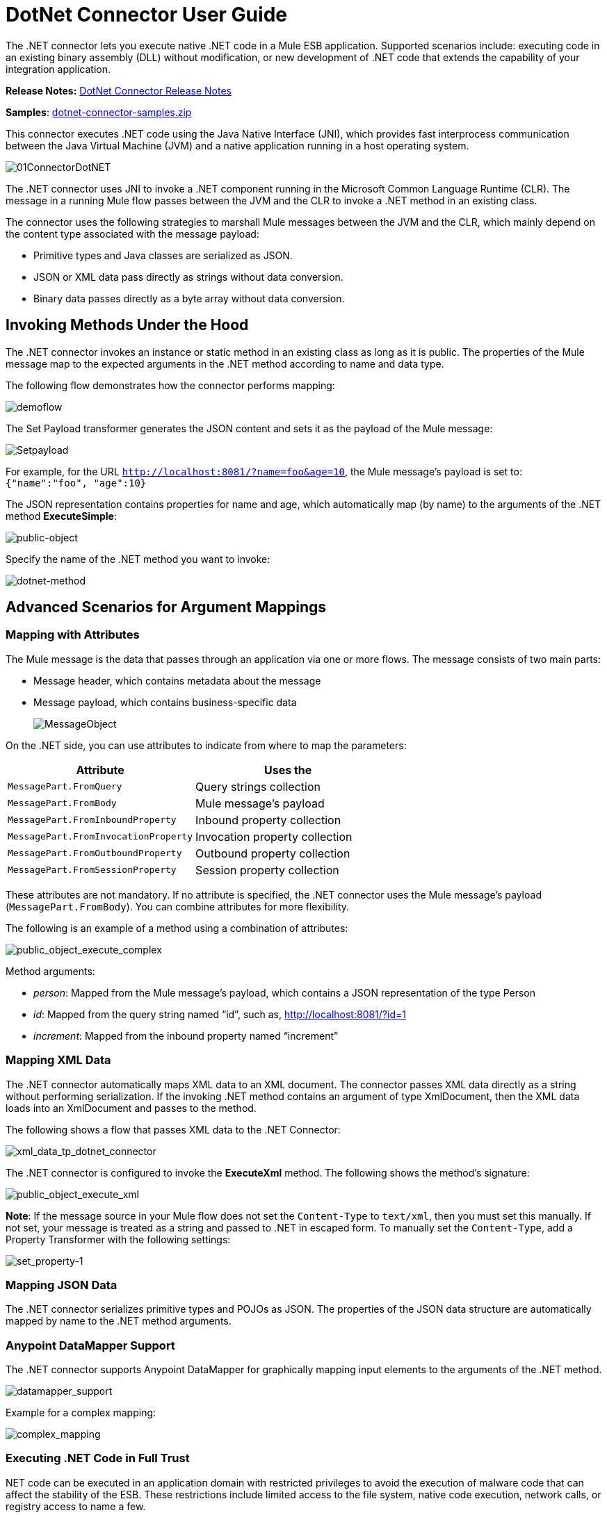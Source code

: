 = DotNet Connector User Guide
:keywords: dotnet connector, dotnet, dot net, microsoft, c#, c sharp, visual studio, visual basic

The .NET connector lets you execute native .NET code in a Mule ESB application. Supported scenarios include: executing code in an existing binary assembly (DLL) without modification, or new development of .NET code that extends the capability of your integration application.

*Release Notes:* link:/release-notes/dotnet-connector-release-notes[DotNet Connector Release Notes]

*Samples*: link:_attachments/dotnet-connector-samples.zip[dotnet-connector-samples.zip]

This connector executes .NET code using the Java Native Interface (JNI), which provides fast interprocess communication between the Java Virtual Machine (JVM) and a native application running in a host operating system.

image:01ConnectorDotNET.png[01ConnectorDotNET]

The .NET connector uses JNI to invoke a .NET component running in the Microsoft Common Language Runtime (CLR). The message in a running Mule flow passes between the JVM and the CLR to invoke a .NET method in an existing class.

The connector uses the following strategies to marshall Mule messages between the JVM and the CLR, which mainly depend on the content type associated with the message payload:

* Primitive types and Java classes are serialized as JSON.

* JSON or XML data pass directly as strings without data conversion.

* Binary data passes directly as a byte array without data conversion. 

== Invoking Methods Under the Hood

The .NET connector invokes an instance or static method in an existing class as long as it is public. The properties of the Mule message map to the expected arguments in the .NET method according to name and data type.

The following flow demonstrates how the connector performs mapping:

image:demoflow.png[demoflow]

The Set Payload transformer generates the JSON content and sets it as the payload of the Mule message:

image:Setpayload.png[Setpayload]

For example, for the URL `http://localhost:8081/?name=foo&age=10`, the Mule message’s payload is set to: `{"name":"foo", "age":10}`

The JSON representation contains properties for name and age, which automatically map (by name) to the arguments of the .NET method *ExecuteSimple*:

image:public-object.png[public-object]

Specify the name of the .NET method you want to invoke:

image:dotnet-method.png[dotnet-method]

== Advanced Scenarios for Argument Mappings

=== Mapping with Attributes

The Mule message is the data that passes through an application via one or more flows. The message consists of two main parts:

* Message header, which contains metadata about the message

* Message payload, which contains business-specific data
+
image:MessageObject.png[MessageObject]

On the .NET side, you can use attributes to indicate from where to map the parameters:

[width="100%",cols="50a,50a",options="header",]
|===
|Attribute |Uses the
|`MessagePart.FromQuery` |Query strings collection
|`MessagePart.FromBody` |Mule message’s payload
|`MessagePart.FromInboundProperty` |Inbound property collection
|`MessagePart.FromInvocationProperty` |Invocation property collection
|`MessagePart.FromOutboundProperty` |Outbound property collection
|`MessagePart.FromSessionProperty` |Session property collection
|===

These attributes are not mandatory. If no attribute is specified, the .NET connector uses the Mule message’s payload (`MessagePart.FromBody`). You can combine attributes for more flexibility.

The following is an example of a method using a combination of attributes:

image:public_object_execute_complex.png[public_object_execute_complex]

Method arguments:

* _person_: Mapped from the Mule message’s payload, which contains a JSON representation of the type Person

* _id_: Mapped from the query string named “id”, such as, http://localhost:8081/?id=1

* _increment_: Mapped from the inbound property named “increment”

=== Mapping XML Data

The .NET connector automatically maps XML data to an XML document. The connector passes XML data directly as a string without performing serialization. If the invoking .NET method contains an argument of type XmlDocument, then the XML data loads into an XmlDocument and passes to the method.

The following shows a flow that passes XML data to the .NET Connector:

image:xml_data_tp_dotnet_connector.png[xml_data_tp_dotnet_connector]

The .NET connector is configured to invoke the *ExecuteXml* method. The following shows the method’s signature:

image:public_object_execute_xml.png[public_object_execute_xml]

*Note*: If the message source in your Mule flow does not set the `Content-Type` to `text/xml`, then you must set this manually. If not set, your message is treated as a string and passed to .NET in escaped form. To manually set the `Content-Type`, add a Property Transformer with the following settings:

image:set_property-1.png[set_property-1]

=== Mapping JSON Data

The .NET connector serializes primitive types and POJOs as JSON. The properties of the JSON data structure are automatically mapped by name to the .NET method arguments.

=== Anypoint DataMapper Support

The .NET connector supports Anypoint DataMapper for graphically mapping input elements to the arguments of the .NET method.

image:datamapper_support.png[datamapper_support]

Example for a complex mapping:

image:complex_mapping.png[complex_mapping]

=== Executing .NET Code in Full Trust

NET code can be executed in an application domain with restricted privileges to avoid the execution of malware code that can affect the stability of the ESB. These restrictions include limited access to the file system, native code execution, network calls, or registry access to name a few.  

By default the .NET connector is set to use full trust. You can disable it by using the `fullTrust` attribute shown in the image below:

image:full_trust.png[full_trust]

=== Execution Scope

The .NET connector supports these scopes:

* Singleton: Shares the same instance of the .NET component across multiple calls. This is useful for storing a shared state in class instance members across different calls.

* Transient: Creates a new instance of the .NET component per request.

Use the following scope attribute to set a .NET component’s scope:

image:execute_scope.png[execute_scope]

==== Hot Swapping and Deployment

The connector supports deploying a new version of the assembly containing the .NET component without needing to restart the application in the Mule ESB.

When the .NET component executes for first time by the router, a file watcher starts to detect changes in the folder where the assembly with the component deploys. If the component detects a change or a new assembly deploys, the router starts using this new version for successive calls.

==== Packaged Assemblies

For packaged assemblies, the deployment strategy is a bit different. Replace the existing .NET assembly located under the folder `AnypointStudio/.mule/apps/[applicationName]/classes` with the new version. Use the new assembly version after redeploying the application in Mule.

Log the following message:

NET assembly location: +
 `[path to Anypoint Studio]/.mule/apps/[applicationName]/classes/[assembly name]`

Use this path to deploy the new .NET assembly.

==== External Assemblies

Replace the old .NET assembly located in the external location with the new one.

== Assembly Configuration

For .NET assemblies that you reference from within a Mule flow, you can access configuration settings defined in .NET configuration files using the standard `System.Configuration` classes such as ConfigurationManager. The naming of configuration files for assemblies follows the convention for class libraries, where the name is in the form: `[AssemblyName].dll.config`.

If you use a configuration file for your assembly, add the configuration file to the `resources` folder for the Mule application (`src/main/resources`). This is the same location to which you deploy the assembly itself if you choose the package deployment model. When referencing an assembly hosted in the Global Assembly Cache (GAC), Mule also checks the resources directory for a matching assembly configuration file: 

image:transform_dll_config.png[transform_dll_config]

If you are using an assembly reference path that is external to the Mule application, then locate your assembly configuration file in the same directory as the assembly. 

To reload a configuration:

* Touch the Mule application `.xml` file, which causes a hot-reload of the application by the ESB server (you can touch a Windows file using the `copy filename+,,` command, which updates the last write time on a file).

* Touch the assembly to which the assembly configuration file belongs. This causes the application domain to reload along with the new configuration.

== Advanced Integration Concepts

=== Assembly References

The .NET connector supports the following deployment types:

* *Package*: An assembly embedded as an application resource. Add the assembly as an application resource by copying it to the `src/main/resources` folder under the application directory:
+
image:assembly_reference.png[assembly_reference]

Specify the assembly’s partial name `[Namespace.ClassName], [Assembly]` and the name of the assembly as the *Assembly Path*.

*  *External* : You can reference an external assembly. Specify the Assembly partial name `[Namespace.ClassName], [Assembly]` and the absolute path to the external assembly as the *Assembly Path*.

* *GAC* : Assembly installed in the GAC (Global Assembly Cache). To reference an assembly installed in the GAC, use the `Assembly Fully Qualified Name: [Namespace.ClassName], [Assembly], [Version], [Culture], [PublicKey]` and leave the assembly path empty. For more information, see: link:http://msdn.microsoft.com/en-us/library/dkkx7f79%28v=vs.110%29.aspx[http://msdn.microsoft.com/en-us/library/dkkx7f79(v=vs.110).aspx]

== Creating a .NET Global Element

A Mule link:/mule-fundamentals/v/3.7/global-elements[Global Element] allows you to define connector parameters once, then reference the same set of parameters from any number of individual connectors in your application. In this example, we create a .NET global element which will be referenced by the .NET connector in our application's flow.

To create and configure a .NET global element, follow these steps:

. Click the *Global Elements* tab at the base of the canvas, and then click *Create*.

. Use .NET Connector as filter to locate and select the Global Type:

. Click *OK*. Studio displays the Global Element Properties window.

. There are four types of Global Elements available for the .NET connector.  Enter the values for the required parameters as described below.

.. *GAC Assembly:* Used for selecting an assembly installed in the GAC *(http://msdn.microsoft.com/en-us/library/yf1d93sz%28v=vs.110%29.aspx[http://msdn.microsoft.com/en-us/library/yf1d93sz(v=vs.110).aspx]).* Enter the values for the element as shown below:
+
image:GAC.png[GAC]
+
[width="80%",cols=",",options="header"]
|===
|Parameter |Value
|*Name* |Dot_Net_GAC_Connector
|*Enable DataSense* |True (select the check box)
|*Scope* |Transient
|*Grant Full Trust to the .NET assembly* |True (select the check box)
|*Declared methods only* |True (select the check box)
|*Assembly Type* |Use the Assembly Fully Qualified Name (http://msdn.microsoft.com/en-us/library/2exyydhb%28v=vs.110%29.aspx[http://msdn.microsoft.com/en-us/library/2exyydhb(v=vs.110).aspx]).
|===

..  *Legacy:* Used for backwards compatibility. Enter the values for the element as shown below:
+
image:Legacy.png[Legacy]
+
[width="50%",cols=",",options="header"]
|===
|Parameter |Value

|*Name* |Dot_Net_Legacy
|*Enable DataSense* |True (Select the check box)
|*Scope* |Singleton
|*Assembly Type* |Test.SampleComponent.Sample, Test.SampleComponent
|*Grant Full Trust to the .NET assembly* |True (Select the check box)
|*Assembly Path* |Path to the Test.SampleComponent.dll file
|*Declared methods only* |True (Select the check box)
|===

..  *External Assembly*: Used for selecting an assembly embedded as an assembly external to the application. Enter the values for the element as shown below:
+
image:External_Assembly_1.png[External_Assembly_1]
+
[width="50%",cols=",",options="header"]
|===
|Parameter |Value
|*Name* |Dot_Net_Resource_External_Assembly
|*Enable DataSense* |True (select the check box)
|*Scope* |Transient
|*Grant Full Trust to the .NET assembly* |True (select the check box)
|*Declared methods only* |True (select the check box)
|*Assembly Path* |Path to the Test.SampleComponent.dll file
|===

..  *Project Resource*: Used for selecting a project embedded as an assembly external to the application. Enter the values for the element as shown below:   +
image:project_resource.png[project_resource]
+
[width="50%",cols=",",options="header"]
|===
|Parameter |Value
|*Name* |Dot_Net_Project_ Resource
|*Enable DataSense* |True (select the check box)
|*Scope* |Transient
|*Grant Full Trust to the .NET assembly* |True (select the check box)
|*Declared methods only* |True (select the check box)
|*Assembly Path* |Name of the assembly file or path to +
the Test.SampleComponent.dll file
|===

== Supported Features

=== DataSense 

The .NET connector supports data sense allowing the user to browse and select the type and method for the configured assembly:

image:datasense_support.png[datasense_support]

=== Mule Context

The .NET connector provides context to the developer through the _MuleContext.Current_ property.

The MuleContext structure:

* *Message*: A wrapper of the MuleMessage being processed.

* *Logger*: Allows you to log messages through the configured log4j logger in the Mule application.

The MuleContext and message mapping attributes are part of the .NET Connector SDK assembly which is available for download here: link:_attachments/dotnet-connector-sdk.zip[dotnet-connector-sdk.zip]. To leverage the classes in the SDK, simply unzip the package and add a reference to the Org.Mule.Api.dll assembly from your project. You can import these types from the Org.Mule.Api namespace.

=== Mule Message Metadata

The .NET connector provides context regarding the message that is being processed. You can access it using the _MuleContext.Current.Message_ property.

The message is a wrapper of the MuleMessage and contains the following properties:

* *InboundProperties*: A read-only list of metadata properties specific to the message source.

* *OutboundProperties*: Contain metadata similar to that of an inbound property, but an outbound property is applied after the message enters the flow.

* *InvocationProperties*: Contain user-defined metadata about the message that apply only to the flow in which they exist.

* *SessionProperties*: Contain user-defined metadata about the message that apply across all flows within the same application.

* *QueryStrings*: A collection of the query strings

* *Payload*: The payload of the message

=== Logging

The .NET connector uses _Log4j_ for logging its debugging purposes.

* *Mule Runtime 3.5*: Uses log4j and logging is enabled and configured using the standard _log4j.properties_ file that should be placed in the same directory as your Mule application. Add the DotNet Connector to the log4j.properties file and set it to “debug”: _log4j.logger.org.mule.modules.dotnet.jni.DotNetBridge=debug_

* *Mule Runtime 3.6:* Uses log4j2 and logging is enabled and configured using the log4j2.xml file that should be placed in the same directory as your Mule application. Add the DotNet Connector to the log4j2.xml file and set it to “debug”:  <Logger name="org.mule.modules.dotnet.jni.DotNetBridge" level="DEBUG"> </Logger>

[WARNING]
====
In this case we’re using the Appender named Console which writes to the Mule Console. You can add it to the Appenders section:

<Appenders> +
<Console name="Console" target="SYSTEM_OUT"> +
<PatternLayout pattern="%-5p %d [%t] %c: %m%n"/> +
</Console> +
</Appenders>
====

*Using the MuleLogger in your .NET code:* +
You can access the MuleLogger through the _MuleContext.Current.Logger_ property. The MuleLogger provides 2 methods for writing logs:

* *Write(string message)*: Writes a message

* *Write(string format, params object[] args)*: Writes a formatted message

=== Notifications

The .NET connector support Mule Server Notifications. When configured, these notifications fire whenever a .NET method is invoked.

To enable notifications you must add the <notifications> element in your Mule configuration file: 

The .NET connector only fires notifications when an instance of the _DotNetConnectorNotificationListener_ is registered. You must create your own Notification Listener and extend the DotNetConnectorNotificationListener.

The DotNetNotification contain the following registered actions:

*  *DOTNET_ARGUMENT_MAPPING_START* : Fired when the argument mapping strategy has started

*  *DOTNET_ARGUMENT_MAPPING_STOP* : Fired when the argument mapping strategy has ended

*  *DOTNET_METHOD_START* : Fired when the execution of the .NET has started

*  *DOTNET_METHOD_STOP* : Fired when the execution of the .NET has ended 

=== DataWeave
The .NET connector supports data weave allowing the user to transform the output to any kind of format (XML, CSV, JSON, Pojos, Maps, etc). 

*The .NET Connector describes its output as a Map:*
image:dotnet_output.png[dotnet_output]
 
*Use the .NET Connector’s output in Data Weave to transform the message’s payload:*
image:dotnet_dataweave.png[dotnet_dataweave]

*Transformed output:*
[width="100%",]
|===
<?xml version='1.0' encoding='UTF-8'?> +
<weather> 
  <item id="1">
    <name>Thunder Storms</name>
    <icon>http://ws.cdyne.com/WeatherWS/Images/thunderstorms.gif</icon>
  </item>
  <item id="2">
    <name>Partly Cloudy</name>
    <icon>http://ws.cdyne.com/WeatherWS/Images/partlycloudy.gif</icon>
  </item>
  <item id="3">
    <name>Mostly Cloudy</name>
    <icon>http://ws.cdyne.com/WeatherWS/Images/mostlycloudy.gif</icon>
  </item>
  <item id="4">
    <name>Sunny</name>
    <icon>http://ws.cdyne.com/WeatherWS/Images/sunny.gif</icon>
  </item>
  ...
</weather>
|===

== See Also

* Learn more about the DotNet connector in the link:/mule-user-guide/v/3.7/dotnet-connector-faqs[DotNet Connector FAQs].
